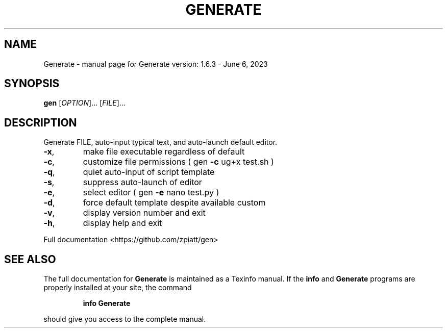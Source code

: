 .\" DO NOT MODIFY THIS FILE!  It was generated by help2man 1.49.3.
.TH GENERATE "1" "June 2023" "gen version: 1.6.3 - June 6, 2023" "User Commands"
.SH NAME
Generate \- manual page for Generate version: 1.6.3 - June 6, 2023
.SH SYNOPSIS
.B gen
[\fI\,OPTION\/\fR]... [\fI\,FILE\/\fR]...
.SH DESCRIPTION
Generate FILE, auto\-input typical text, and auto\-launch default editor.
.TP
\fB\-x\fR,
make file executable regardless of default
.TP
\fB\-c\fR,
customize file permissions ( gen \fB\-c\fR ug+x test.sh )
.TP
\fB\-q\fR,
quiet auto\-input of script template
.TP
\fB\-s\fR,
suppress auto\-launch of editor
.TP
\fB\-e\fR,
select editor ( gen \fB\-e\fR nano test.py )
.TP
\fB\-d\fR,
force default template despite available custom
.TP
\fB\-v\fR,
display version number and exit
.TP
\fB\-h\fR,
display help and exit
.PP
Full documentation <https://github.com/zpiatt/gen>
.SH "SEE ALSO"
The full documentation for
.B Generate
is maintained as a Texinfo manual.  If the
.B info
and
.B Generate
programs are properly installed at your site, the command
.IP
.B info Generate
.PP
should give you access to the complete manual.
